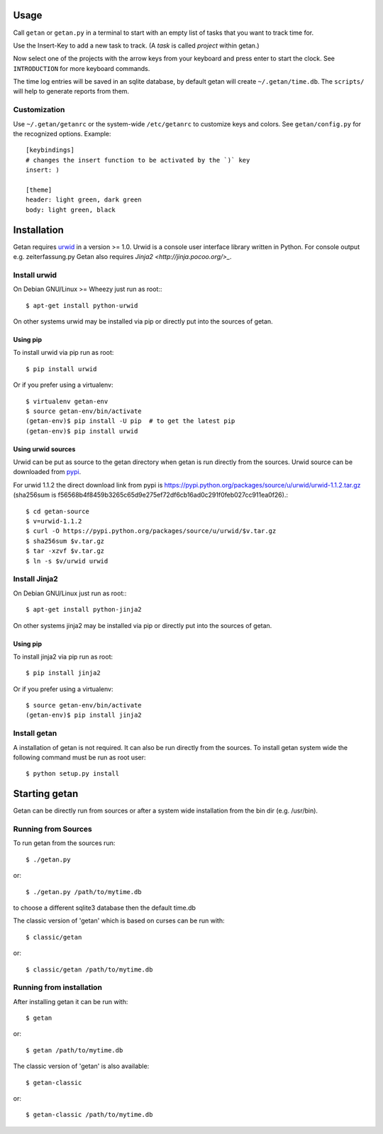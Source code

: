 Usage
=====

Call ``getan`` or ``getan.py`` in a terminal to start
with an empty list of tasks that you want to track time for.

Use the Insert-Key to add a new task to track.
(A *task* is called *project* within getan.)

Now select one of the projects with the arrow keys from your keyboard
and press enter to start the clock. See ``INTRODUCTION`` for more keyboard
commands.

The time log entries will be saved in an sqlite database,
by default getan will create ``~/.getan/time.db``.
The ``scripts/`` will help to generate reports from them.

Customization
-------------

Use ``~/.getan/getanrc`` or the system-wide ``/etc/getanrc``
to customize keys and colors. See ``getan/config.py`` for
the recognized options. Example::

    [keybindings]
    # changes the insert function to be activated by the `)` key
    insert: )

    [theme]
    header: light green, dark green
    body: light green, black



Installation
============

Getan requires `urwid <http://urwid.org/>`_ in a version >= 1.0. Urwid is
a console user interface library written in Python. For console output e.g.
zeiterfassung.py Getan also requires `Jinja2 <http://jinja.pocoo.org/>_`.

Install urwid
-------------

On Debian GNU/Linux >= Wheezy just run as root:::

    $ apt-get install python-urwid

On other systems urwid may be installed via pip or directly put into the sources
of getan.

Using pip
^^^^^^^^^

To install urwid via pip run as root::

    $ pip install urwid

Or if you prefer using a virtualenv::

    $ virtualenv getan-env
    $ source getan-env/bin/activate
    (getan-env)$ pip install -U pip  # to get the latest pip
    (getan-env)$ pip install urwid

Using urwid sources
^^^^^^^^^^^^^^^^^^^

Urwid can be put as source to the getan directory when getan is run directly
from the sources. Urwid source can be downloaded from `pypi
<https://pypi.python.org/pypi/urwid/>`_.

For urwid 1.1.2 the direct download link from pypi is
`<https://pypi.python.org/packages/source/u/urwid/urwid-1.1.2.tar.gz>`_
(sha256sum is
f56568b4f8459b3265c65d9e275ef72df6cb16ad0c291f0feb027cc911ea0f26).::

    $ cd getan-source
    $ v=urwid-1.1.2
    $ curl -O https://pypi.python.org/packages/source/u/urwid/$v.tar.gz
    $ sha256sum $v.tar.gz
    $ tar -xzvf $v.tar.gz
    $ ln -s $v/urwid urwid

Install Jinja2
--------------

On Debian GNU/Linux just run as root:::

    $ apt-get install python-jinja2

On other systems jinja2 may be installed via pip or directly put into the
sources of getan.

Using pip
^^^^^^^^^

To install jinja2 via pip run as root::

    $ pip install jinja2

Or if you prefer using a virtualenv::

    $ source getan-env/bin/activate
    (getan-env)$ pip install jinja2

Install getan
-------------

A installation of getan is not required. It can also be run directly from the
sources. To install getan system wide the following command must be run as root
user::

    $ python setup.py install

Starting getan
==============

Getan can be directly run from sources or after a system wide installation from
the bin dir (e.g. /usr/bin).

Running from Sources
--------------------

To run getan from the sources run::

    $ ./getan.py

or::

    $ ./getan.py /path/to/mytime.db

to choose a different sqlite3 database then the default time.db

The classic version of 'getan' which is based on curses can be run with::

    $ classic/getan

or::

    $ classic/getan /path/to/mytime.db

Running from installation
-------------------------

After installing getan it can be run with::

    $ getan

or::

    $ getan /path/to/mytime.db

The classic version of 'getan' is also available::

    $ getan-classic

or::

    $ getan-classic /path/to/mytime.db

.. vim: set ts=4 sw=4 tw=80 filetype=rst :


